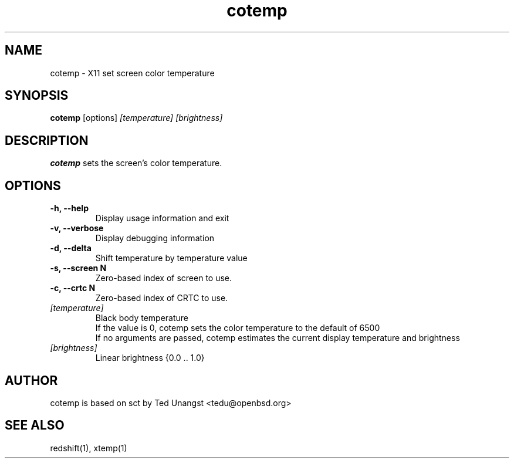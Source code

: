 .TH cotemp 1 "Aug 2022" "1.9" "User Manual"
.SH NAME
cotemp \- X11 set screen color temperature
.SH SYNOPSIS
.B cotemp
[options]
.I [temperature]
.I [brightness]

.SH DESCRIPTION
.B cotemp
sets the screen's color temperature.

.SH OPTIONS
.TP
.B -h, --help
Display usage information and exit
.TP
.B -v, --verbose
Display debugging information
.TP
.B -d, --delta
Shift temperature by temperature value
.TP
.B -s, --screen N
Zero-based index of screen to use.
.TP
.B -c, --crtc N
Zero-based index of CRTC to use.
.TP
.I [temperature]
Black body temperature
.br
If the value is 0, cotemp sets the color temperature to the default of 6500
.br
If no arguments are passed, cotemp estimates the current display temperature and brightness
.TP
.I [brightness]
Linear brightness {0.0 .. 1.0}

.SH AUTHOR
cotemp is based on sct by Ted Unangst <tedu@openbsd.org>

.SH SEE ALSO
redshift(1), xtemp(1)
